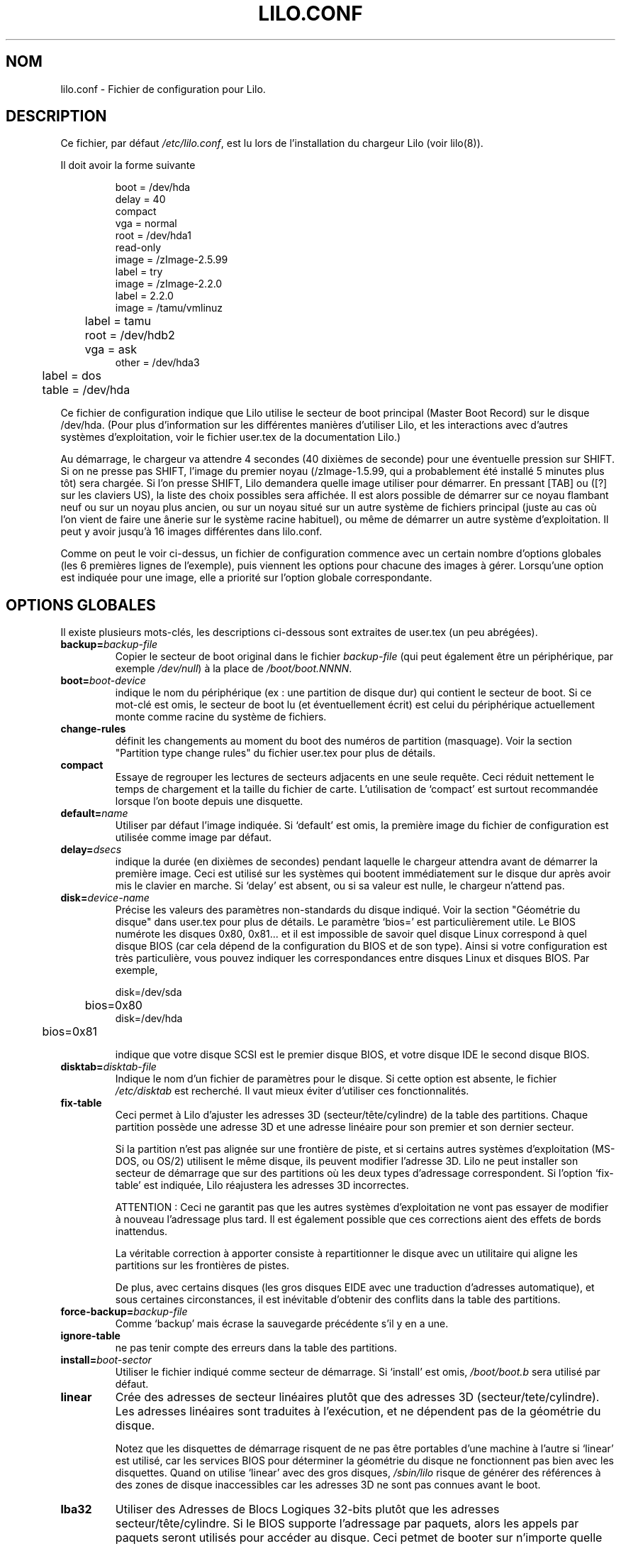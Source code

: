 .\"
.\" LILO program code, documentation and auxiliary programs are
.\" Copyright 1992-1994 Werner Almesberger.
.\" All rights reserved.
.\" 
.\" Redistribution and use in source and binary forms of parts of or the
.\" whole original or derived work are permitted provided that the
.\" original work is properly attributed to the author. The name of the
.\" author may not be used to endorse or promote products derived from
.\" this software without specific prior written permission. This work
.\" is provided "as is" and without any express or implied warranties.
.\"
.\" Traduction 18/10/1996 par Christophe Blaess (ccb@club-internet.fr)
.\" Mise à jour 18/05/99 - LDP-man-pages 1.23
.\" Mise à jour 30/07/03 - Lilo-21.4.4
.TH LILO.CONF 5 "30 juillet 2003" Lilo "Manuel de l'administrateur Linux"
.SH NOM
lilo.conf \- Fichier de configuration pour Lilo.
.SH DESCRIPTION
.LP
Ce fichier, par défaut
.IR /etc/lilo.conf ,
est lu lors de l'installation du chargeur Lilo (voir lilo(8)).
.LP
Il doit avoir la forme suivante
.IP
.nf
boot = /dev/hda
delay = 40
compact
vga = normal
root = /dev/hda1
read-only
image = /zImage-2.5.99
        label = try
image = /zImage-2.2.0
        label = 2.2.0
image = /tamu/vmlinuz
	label = tamu
	root = /dev/hdb2
	vga = ask
other = /dev/hda3
	label = dos
	table = /dev/hda
.fi
.LP
Ce fichier de configuration indique que Lilo utilise le secteur de boot
principal (Master Boot Record) sur le disque /dev/hda. (Pour plus d'information
sur les différentes manières d'utiliser Lilo, et les interactions avec d'autres
systèmes d'exploitation, voir le fichier user.tex de la documentation Lilo.)
.LP
Au démarrage, le chargeur va attendre 4 secondes (40 dixièmes de seconde) pour
une éventuelle pression sur SHIFT.
Si on ne presse pas SHIFT, l'image du premier noyau (/zImage-1.5.99, qui a
probablement été installé 5 minutes plus tôt) sera chargée.
Si l'on presse SHIFT, Lilo demandera quelle image utiliser pour démarrer.
En pressant [TAB] ou ([?] sur les claviers US), la liste des choix possibles
sera affichée. Il est alors possible de démarrer sur ce noyau flambant neuf ou
sur un noyau plus ancien, ou sur un noyau situé sur un autre système de
fichiers principal (juste au cas où l'on vient de faire une ânerie sur le
système racine habituel), ou même de démarrer un autre système
d'exploitation.
Il peut y avoir jusqu'à 16 images différentes dans lilo.conf.
.LP
Comme on peut le voir ci\-dessus, un fichier de configuration commence avec un
certain nombre d'options globales (les 6 premières lignes de l'exemple),
puis viennent les options pour chacune des images à gérer. Lorsqu'une option est
indiquée pour une image, elle a priorité sur l'option globale correspondante.

.SH "OPTIONS GLOBALES"
Il existe plusieurs mots\-clés, les descriptions ci-dessous
sont extraites de user.tex (un peu abrégées).
.TP
.BI "backup=" backup-file
Copier le secteur de boot original dans le fichier
.I backup-file
(qui peut également être un périphérique, par exemple
.IR /dev/null )
à la place de
.IR /boot/boot.NNNN .
.TP
.BI "boot=" boot-device
indique le nom du périphérique (ex : une partition de disque dur) qui
contient le secteur de boot. Si ce mot\-clé est omis, le secteur de boot
lu (et éventuellement écrit) est celui du périphérique actuellement
monte comme racine du système de fichiers.
.TP
.BI "change-rules"
définit les changements au moment du boot des numéros de partition (masquage).
Voir la section "Partition type change rules" du fichier user.tex pour plus de détails.
.TP
.BI "compact"
Essaye de regrouper les lectures de secteurs adjacents en une seule
requête. Ceci réduit nettement le temps de chargement et la taille
du fichier de carte. L'utilisation de `compact' est surtout recommandée lorsque
l'on boote depuis une disquette.
.TP
.BI "default=" name
Utiliser par défaut l'image indiquée. Si `default' est omis, la
première image du fichier de configuration est utilisée comme image
par défaut.
.TP
.BI "delay=" dsecs
indique la durée (en dixièmes de secondes) pendant laquelle le chargeur
attendra avant de démarrer la première image. Ceci est utilisé sur les
systèmes qui bootent immédiatement sur le disque dur après avoir mis
le clavier en marche. Si `delay' est absent, ou si sa valeur est nulle,
le chargeur n'attend pas.
.TP
.BI "disk=" device-name
Précise les valeurs des paramètres non\-standards du disque indiqué.
Voir la section "Géométrie du disque" dans user.tex pour plus de
détails.
Le paramètre `bios=' est particulièrement utile. Le BIOS numérote
les disques 0x80, 0x81... et il est impossible de savoir quel
disque Linux correspond à quel disque BIOS (car cela dépend de la
configuration du BIOS et de son type). Ainsi si votre configuration
est très particulière, vous pouvez indiquer les correspondances
entre disques Linux et disques BIOS.
Par exemple, 
.sp
.nf
    disk=/dev/sda
	bios=0x80
    disk=/dev/hda
	bios=0x81
.fi
.sp
indique que votre disque SCSI est le premier disque BIOS, et votre
disque IDE le second disque BIOS.
.TP
.BI "disktab=" disktab-file
Indique le nom d'un fichier de paramètres pour le disque. Si cette
option est absente, le fichier
.I /etc/disktab
est recherché. Il vaut mieux éviter d'utiliser ces fonctionnalités.
.TP
.BI "fix-table"
Ceci permet à Lilo d'ajuster les adresses 3D (secteur/tête/cylindre)
de la table des partitions. 
Chaque partition possède une adresse 3D et une adresse linéaire pour
son premier et son dernier secteur.

Si la partition n'est pas alignée sur une frontière de piste, et si
certains autres systèmes d'exploitation (MS\-DOS, ou OS/2) utilisent
le même disque, ils peuvent modifier l'adresse 3D.
Lilo ne peut installer son secteur de démarrage que sur des partitions
où les deux types d'adressage correspondent.
Si l'option `fix-table' est indiquée, Lilo réajustera les
adresses 3D incorrectes.

ATTENTION :
Ceci ne garantit pas que les autres systèmes d'exploitation ne vont
pas essayer de modifier à nouveau l'adressage plus tard. Il est
également possible que ces corrections aient des effets de bords
inattendus.

La véritable correction à apporter consiste à repartitionner le
disque avec un utilitaire qui aligne les partitions sur les frontières
de pistes.

De plus, avec certains disques (les gros disques EIDE avec une traduction
d'adresses automatique), et sous certaines circonstances, il est
inévitable d'obtenir des conflits dans la table des partitions.
.TP
.BI "force-backup=" backup-file
Comme `backup' mais écrase la sauvegarde précédente s'il y en a une.
.TP
.BI "ignore-table"
ne pas tenir compte des erreurs dans la table des partitions.
.TP
.BI "install=" boot-sector
Utiliser le fichier indiqué comme secteur de démarrage.
Si `install' est omis,
.I /boot/boot.b
sera utilisé par défaut.
.TP
.BI "linear"
Crée des adresses de secteur linéaires plutôt que des adresses 3D
(secteur/tete/cylindre). Les adresses linéaires sont traduites à
l'exécution, et ne dépendent pas de la géométrie du disque.

Notez que les disquettes de démarrage risquent de ne pas être portables
d'une machine à l'autre si `linear' est utilisé, car les services BIOS
pour déterminer la géométrie du disque ne fonctionnent pas bien avec les
disquettes. Quand on utilise `linear' avec des gros disques,
.I /sbin/lilo
risque de générer des références à des zones de disque inaccessibles
car les adresses 3D ne sont pas connues avant le boot.
.TP
.BI "lba32"
Utiliser des Adresses de Blocs Logiques 32-bits plutôt que les adresses
secteur/tête/cylindre. Si le BIOS supporte l'adressage par paquets, alors les
appels par paquets seront utilisés pour accéder au disque. Ceci petmet de booter
sur n'importe quelle partition d'un disque supérieur à 8.4\ Go, la limite de
l'adressage S/T/C. Si le BIOS ne supporte pas l'adressage par paquets, alors
les adresses 'lba32' sont convertie en S/T/C comme 'linear'. Avec 'lba32', toutes
les adresses sur disquette restent sous la forme S/T/C.
.TP
.BI "lock"
Autorise l'enregistrement de lignes de commande au démarrage comme
un choix par défaut pour les redémarrages ultérieurs. De cette
façon, Lilo "verrouille" un choix jusqu'à ce qu'il soit écrasé manuellement.
.TP
.BI "map=" map-file
Indique l'emplacement du fichier de carte des noyaux. Si `map' est omis,
.I /boot/map
est utilisé.
.TP
.BI "message=" message-file
indique l'emplacement d'un fichier contenant un message qui sera
affiché avant l'invite de démarrage. Aucun message n'est affiché
pendant l'attente de la touche SHIFT, après avoir imprimé "LILO ".
Dans ce message, le caractère FF (Ctrl-L) efface l'écran.
La taille du message est limitée à 65535 octets. Le fichier carte
doit être reconstruit si le message est modifié ou déplacé.
.TP
.BI "nowarn"
Désactive les avertissements à propos de risques futurs.
.TP
.BI "optional"
Correspond à l'option `optional' spécifique à une image, que l'on
applique alors à toutes les images (voir plus bas).
.TP
.BI "password=" password
Correspond à l'option `password' spécifique à une image, que l'on
applique alors à toutes les images (voir plus bas).
.TP
.BI "prompt"
Affiche obligatoirement l'invite de démarrage, sans réclamer de
pression sur SHIFT. Un redémarrage intempestif (coupure électrique)
de la machine est impossible si `prompt' est indiqué, et 
pas `timeout'.
.TP
.BI "restricted"
Correspond à l'option `restricted' spécifique à une image, que l'on
applique alors à toutes les images (voir plus bas).
.TP
.BI "serial=" paramètres
Autorise la prise de contrôle par une ligne série. Le port série 
mentionné est initialisé, et le chargeur accepte des instructions
à la fois depuis le clavier et depuis le port.

L'émission d'un `break' sur la prise série est équivalente à la
pression sur SHIFT afin de réclamer l'attention du chargeur.
Toutes les images devraient être protégées par mots de passe si 
l'accès au port série est moins sécurisé que l'accès au clavier
(par exemple à travers un modem).

La chaîne de paramètres à la syntaxe suivante :
.sp
.nf
    <port>[,<bps>[<parité>[<bits>]]]
.fi
.sp
<port>:  numéro du port série (0 correspond à COM1, alias /dev/ttyS0).
Les quatre ports (s'ils existent) peuvent être utilisés.
.sp
<bps>: vitesse du port série. Les vitesses suivantes sont supportées :
110, 150, 300, 600, 1200, 2400, 4800 et 9600 bps (2400 bps par défaut).
.sp
<parité>: parité utilisée sur la ligne. Le chargeur ignore la parité
en entrée, et élimine le 8ème bit. Les lettres suivantes décrivent
la parité : n  aucune,  e  paire, o  impaire.
.sp
<bits>: nombre de bits par caractères. Seuls les caractères de 7 et
8 bits sont supportés. (par défaut 8 si parité n, 7 si parité e ou o).
.sp
Si `serial' est indiqué, la valeur de `delay' est automatiquement
portée a 20.
.sp
Exemple : serial=0,2400n8 initialise COM1 avec les paramètres par défaut.
.TP
.BI "timeout=" dsecs
Indique un délai (en dixièmes de secondes) pour la saisie au clavier.
Si aucune touche n'est pressée durant ce délai la saisie est abandonnée.
Sur l'invite de connexion, l'image par défaut est lancée, sur la
saisie de mot de passe, l'action est annulée.
La valeur par défaut du timeout est infinie.
.TP
.BI "verbose=" niveau
Valide de nombreux rapports de progression. Plus le nombre est élevé,
plus Lilo sera volubile. Si \-v est de plus ajouté sur la ligne de
commande, le niveau sera augmenté. Le niveau maximal de volubilité est 5.
.LP
En outre, des paramètres de configuration du noyau
.BR append ", " ramdisk ", " read-only ", " read-write ", " root
et
.B vga
peuvent être indiqués dans la section des options globales. Ils sont
utilisés par défaut à moins d'être surchargés dans les sections de
configurations spécifiques des images.

.SH "SECTIONS SPÉCIFIQUES AUX IMAGES"
Une section spécifique à une image débute soit par une ligne
.sp
.nf
    \fBimage=\fP\fIpathname\fP
.fi
.sp
(qui indique un fichier ou un périphérique contenant l'image d'un
noyau Linux), soit par une ligne
.sp
.nf
    \fBother=\fP\fIpathname\fP
.fi
.sp
pour indiquer le démarrage d'un autre système d'exploitation.
.LP

Dans le premier cas, si la ligne \fBimage\fP demande le démarrage depuis
un périphérique, alors il faut également indiquer l'intervalle de
secteurs à utiliser. Ceci se fait ainsi :
.sp
.nf
         \fBrange=\fP\fIdebut\fP-\fIfin\fP
.fi
.sp

Dans le second cas (démarrer un autre système) il existe 3 options.
.TP
.BI "loader=" chain-loader
Ceci indique le chargeur à utiliser. Par défaut
.I /boot/chain.b
est utilisé. Le chargeur doit être précisé si l'on démarre depuis un
périphérique autre que le premier disque dur ou disquette.
.TP
.BI "table=" device
Cette option spécifie le périphérique qui contient la table de partitions.
Le chargeur ne transmettra pas les informations sur les partitions au
système à démarrer si cette variable est omise (certains systèmes 
d'exploitation utilisent d'autres moyens pour déterminer la partition
depuis laquelle ils démarrent, par exemple MS-DOS stocke habituellement
les informations géométriques dans son secteur de démarrage).
Notez que /sbin/lilo doit être relancé si une table de partitions référencée
dans une option `table' est modifiée.
.TP
.BI "unsafe"
Ne pas toucher au secteur de démarrage lors de la création de la carte.
Ceci désactive certains contrôles, y compris la vérification de la table
des partitions.
Si le secteur de boot se trouve sur une disquette avec un format propriétaire,
l'utilisation de UNSAFE évite d'avoir à insérer un disque lisible dans
le lecteur durant l'installation de la carte.
Les options `unsafe' et `table' sont mutuellement exclusives.
.LP

Dans tous les cas les options suivantes s'appliquent\ :
.TP
.BI "label=" nom 
Le chargeur utilise le nom de fichier principal (sans le chemin
d'accès) de chaque image pour les identifier. On peut indiquer
ici un nom différent qui sera utilisé lors de l'invite de
connexion.
.TP
.BI "alias=" nom 
Un deuxième nom peut être utilisé comme alias pour la même image.
.TP
.BI "lock"
(voir au-dessus)
.TP
.BI "optional"
Omettre l'image si elle n'est pas présente lors de la création de
la carte. Ceci est utile pour indiquer des noyaux de test qui
ne sont pas toujours présents.
.TP
.BI "password=" password
Protéger le chargement de l'image par un mot de passe.
.TP
.BI "restricted"
Ne demander un mot de passe que si l'on ajoute des paramètres
sur la ligne de commande (par exemple `single' pour redémarrer
en mode mono\-utilisateur).
.LP

.SH "OPTIONS DU NOYAU"
Si l'image chargée est un noyau Linux, on peut lui passer des
paramètres supplémentaire sur la ligne de commande.
.TP
.BI "append=" chaîne
Ajoute l'option indiquée sur la ligne de commande transmise au
noyau. Ceci est typiquement utilisé pour indiquer des paramètres
matériels qui ne peuvent pas être auto-détectés, ou pour lesquels
l'auto-détection peut être dangereuse. Par exemple :
.sp
.nf
     append = "hd=64,32,202"
.fi
.sp
.TP
.BI "literal=" chaîne
Comme `append', mais élimine de surcroît toutes les autres options
(par ex : l'emplacement du périphérique racine). Comme des options
vitales peuvent être supprimées malencontreusement avec `literal',
celle\-ci ne peut pas apparaître dans les options globales.
.TP
.BI "ramdisk=" size
Indique la taille d'un disque virtuel optionnel. Une valeur nulle
empêche la création du disque RAM. Si cette variable est omise,
la taille de disque virtuel indiquée dans la configuration de
l'image du noyau est utilisée.
.TP
.BI "read-only"
Ceci indique que le système de fichiers racine doit être monté en
lecture seule. Typiquement le démarrage du noyau remontera ce
système en lecture/écriture plus tard (après l'avoir vérifié).
.TP
.BI "read-write"
Ceci indique que le système de fichiers racine doit être monté en
lecture/écriture.
.TP
.BI "root=" root\-device
Précise le périphérique à monter en tant que racine du système de
fichier. Si le mot\-clé
.B current
est utilise en guise de
.I root\-device
la racine du système actuel est utilisée. Si la racine a été 
changée avec l'option \-r, le périphérique correspondant est utilisé.
Si la variable `root' est omise, le périphérique indiqué dans l'image
du noyau est utilisé.
(Il est positionné au moment de la compilation par la variable ROOT_DEV
dans le fichier Makefile, et peut être changé ultérieurement avec le
programme
.IR rdev (8)).
.TP
.BI "vga=" mode
Ceci précise le mode texte VGA à utiliser pendant le démarrage. Les
valeurs suivantes sont autorisées (pas de différence majuscule/minuscule) :
.sp
.BR normal :
Mode texte 80x25 normal.
.sp
.BR extended " (ou " ext ):
Mode texte 80x50.
.sp
.BR ask :
Arrêter et demander à l'utilisateur (lors du démarrage).
.sp
<numéro>:  Utiliser le mode texte correspondant. Une liste des
modes disponibles peut être obtenue en démarrant avec
.I vga=ask  
et en pressant [Enter]. 
.sp
Si cette variable est omise, le mode VGA déclaré dans l'image du noyau
est utilisé. (Le mode est indiqué à la compilation du noyau dans la
variable SVGA_MODE du fichier Makefile, et peut être changé ultérieurement
avec le programme
.IR rdev (8)).
.SH "VOIR AUSSI"
lilo(8), rdev(8).
.br
La distribution Lilo est accompagnée d'une documentation très complète, dont
la présente page n'est qu'un extrait.

.SH TRADUCTION
Christophe Blaess, 1997-2003.
